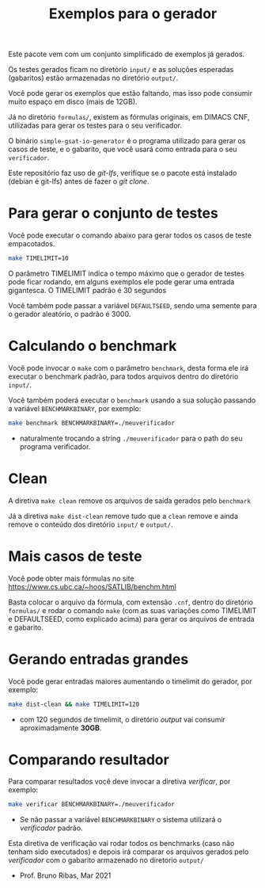 #+TITLE: Exemplos para o gerador

Este pacote vem com um conjunto simplificado de exemplos já gerados.

Os testes gerados ficam no diretório =input/= e as soluções esperadas
(gabaritos) estão armazenadas no diretório =output/=.

Você pode gerar os exemplos que estão faltando, mas isso pode consumir
muito espaço em disco (mais de 12GB).

Já no diretório =formulas/=, existem as fórmulas originais, em DIMACS
CNF, utilizadas para gerar os testes para o seu verificador.

O binário =simple-gsat-io-generator= é o programa utilizado para gerar
os casos de teste, e o gabarito, que você usará como entrada para o
seu =verificador=.

Este repositório faz uso de /git-lfs/, verifique se o pacote está
instalado (debian é git-lfs) antes de fazer o /git clone/.

* Para gerar o conjunto de testes

Você pode executar o comando abaixo para gerar todos os casos de teste
empacotados.

#+begin_src bash
  make TIMELIMIT=10
#+end_src

O parâmetro TIMELIMIT indica o tempo máximo que o gerador de testes
pode ficar rodando, em alguns exemplos ele pode gerar uma entrada
gigantesca. O TIMELIMIT padrão é 30 segundos

Você também pode passar a variável =DEFAULTSEED=, sendo uma semente
para o gerador aleatório, o padrão é $3000$.

* Calculando o benchmark

Você pode invocar o =make= com o parâmetro =benchmark=, desta forma
ele irá executar o benchmark padrão, para todos arquivos dentro do
diretório =input/=.

Você também poderá executar o =benchmark= usando a sua solução
passando a variável =BENCHMARKBINARY=, por exemplo:

#+begin_src bash
make benchmark BENCHMARKBINARY=./meuverificador
#+end_src
 - naturalmente trocando a string =./meuverificador= para o path do
   seu programa verificador.

* Clean

A diretiva =make clean= remove os arquivos de saída gerados pelo
=benchmark=

Já a diretiva =make dist-clean= remove tudo que a =clean= remove e
ainda remove o conteúdo dos diretório =input/= e =output/=.

* Mais casos de teste

Você pode obter mais fórmulas no site
https://www.cs.ubc.ca/~hoos/SATLIB/benchm.html

Basta colocar o arquivo da fórmula, com extensão =.cnf=, dentro do
diretório =formulas/= e rodar o comando =make= (com as suas variações
como TIMELIMIT e DEFAULTSEED, como explicado acima) para gerar os
arquivos de entrada e gabarito.

* Gerando entradas grandes

Você pode gerar entradas maiores aumentando o timelimit do gerador,
por exemplo:

#+begin_src bash
make dist-clean && make TIMELIMIT=120
#+end_src
 - com 120 segundos de timelimit, o diretório /output/ vai consumir
   aproximadamente *30GB*.

* Comparando resultador

Para comparar resultados você deve invocar a diretiva /verificar/, por
exemplo:

#+begin_src bash
make verificar BENCHMARKBINARY=./meuverificador
#+end_src
 - Se não passar a variável =BENCHMARKBINARY= o sistema utilizará o
   /verificador/ padrão.

Esta diretiva de verificação vai rodar todos os benchmarks (caso não
tenham sido executados) e depois irá comparar os arquivos gerados pelo
/verificador/ com o gabarito armazenado no diretorio =output/=

- Prof. Bruno Ribas, Mar 2021
